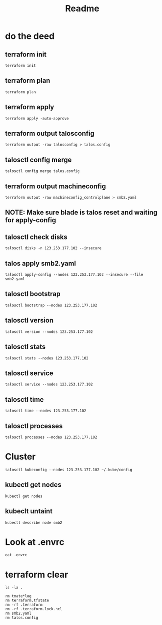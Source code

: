 #+title: Readme
* do the deed
** terraform init
#+begin_src tmate :windows terraform
terraform init
#+end_src
** terraform plan
#+begin_src tmate :windows terraform
terraform plan
#+end_src
** terraform apply
#+begin_src tmate :windows terraform
terraform apply -auto-approve
#+end_src
** terraform output talosconfig
#+begin_src tmate :windows terraform
terraform output -raw talosconfig > talos.config
#+end_src
** talosctl config merge
#+begin_src tmate :windows talos
talosctl config merge talos.config
#+end_src
** terraform output machineconfig
#+begin_src tmate :windows terraform
terraform output -raw machineconfig_controlplane > smb2.yaml
#+end_src
** NOTE: Make sure blade is talos reset and waiting for apply-config
** talosctl check disks
#+begin_src shell
talosctl disks -n 123.253.177.102 --insecure
#+end_src

#+RESULTS:
#+begin_example
DEV        MODEL              SERIAL   TYPE   UUID   WWID   MODALIAS      NAME   SIZE     BUS_PATH
/dev/sda   INTEL SSDSC2BB60   -        SSD    -      -      scsi:t-0x00   -      600 GB   /pci0000:00/0000:00:1f.2/ata1/host0/target0:0:0/0:0:0:0/
#+end_example
** talos apply smb2.yaml
#+begin_src tmate :window talos
talosctl apply-config --nodes 123.253.177.102 --insecure --file smb2.yaml
#+end_src
** talosctl bootstrap
#+begin_src tmate :windows talos
talosctl bootstrap --nodes 123.253.177.102
#+end_src
** talosctl version
#+begin_src shell
talosctl version --nodes 123.253.177.102
#+end_src

#+RESULTS:
#+begin_example
Client:
	Tag:         v1.3.3
	SHA:         c2cdf54a
	Built:
	Go version:  go1.19.4
	OS/Arch:     darwin/arm64
Server:
	NODE:        123.253.177.102
	Tag:         v1.3.1
	SHA:         4469ad12
	Built:
	Go version:  go1.19.4
	OS/Arch:     linux/amd64
	Enabled:     RBAC
#+end_example
** talosctl stats
#+begin_src shell
talosctl stats --nodes 123.253.177.102
#+end_src

#+RESULTS:
#+begin_example
NODE              NAMESPACE   ID       MEMORY(MB)   CPU
123.253.177.102   system      apid     33.35        963194000
123.253.177.102   system      trustd   25.70        201055000
#+end_example
** talosctl service
#+begin_src shell
talosctl service --nodes 123.253.177.102
#+end_src

#+RESULTS:
#+begin_example
NODE              SERVICE      STATE     HEALTH   LAST CHANGE   LAST EVENT
123.253.177.102   apid         Running   OK       5m49s ago     Health check successful
123.253.177.102   containerd   Running   OK       5m56s ago     Health check successful
123.253.177.102   cri          Running   OK       4m55s ago     Health check successful
123.253.177.102   etcd         Running   OK       2m35s ago     Health check successful
123.253.177.102   kubelet      Running   OK       4m33s ago     Health check successful
123.253.177.102   machined     Running   OK       6m5s ago      Health check successful
123.253.177.102   trustd       Running   OK       4m54s ago     Health check successful
123.253.177.102   udevd        Running   OK       4m58s ago     Health check successful
#+end_example
** talosctl time
#+begin_src shell
talosctl time --nodes 123.253.177.102
#+end_src

#+RESULTS:
#+begin_example
NODE              NTP-SERVER     NODE-TIME                                 NTP-SERVER-TIME
123.253.177.102   pool.ntp.org   2023-03-21 00:45:47.908661091 +0000 UTC   2023-03-21 00:45:47.737290535 +0000 UTC
#+end_example
** talosctl processes
#+begin_src shell
talosctl processes --nodes 123.253.177.102
#+end_src

#+RESULTS:
#+begin_example
NODE             PID   STATE  THREADS  CPU-TIME  VIRTMEM  RESMEM  COMMAND
123.253.177.102  2784  S      18       11.27     1.1 GB   318 MB  /usr/local/bin/kube-apiserver --admission-control-config-file=/system/config/kubernetes/kube-apiserver/admission-control-config.yaml --advertise-address=123.253.177.102 --allow-privileged=true --anonymous-auth=false --api-audiences=https://123.253.177.99:6443 --audit-log-maxage=30 --audit-log-maxbackup=10 --audit-log-maxsize=100 --audit-log-path=/var/log/audit/kube/kube-apiserver.log --audit-policy-file=/system/config/kubernetes/kube-apiserver/auditpolicy.yaml --authorization-mode=Node,RBAC --bind-address=0.0.0.0 --client-ca-file=/system/secrets/kubernetes/kube-apiserver/ca.crt --enable-admission-plugins=NodeRestriction --enable-bootstrap-token-auth=true --encryption-provider-config=/system/secrets/kubernetes/kube-apiserver/encryptionconfig.yaml --etcd-cafile=/system/secrets/kubernetes/kube-apiserver/etcd-client-ca.crt --etcd-certfile=/system/secrets/kubernetes/kube-apiserver/etcd-client.crt --etcd-keyfile=/system/secrets/kubernetes/kube-apiserver/etcd-client.key --etcd-servers=https://localhost:2379 --kubelet-client-certificate=/system/secrets/kubernetes/kube-apiserver/apiserver-kubelet-client.crt --kubelet-client-key=/system/secrets/kubernetes/kube-apiserver/apiserver-kubelet-client.key --kubelet-preferred-address-types=InternalIP,ExternalIP,Hostname --profiling=false --proxy-client-cert-file=/system/secrets/kubernetes/kube-apiserver/front-proxy-client.crt --proxy-client-key-file=/system/secrets/kubernetes/kube-apiserver/front-proxy-client.key --requestheader-allowed-names=front-proxy-client --requestheader-client-ca-file=/system/secrets/kubernetes/kube-apiserver/aggregator-ca.crt --requestheader-extra-headers-prefix=X-Remote-Extra- --requestheader-group-headers=X-Remote-Group --requestheader-username-headers=X-Remote-User --secure-port=6443 --service-account-issuer=https://123.253.177.99:6443 --service-account-key-file=/system/secrets/kubernetes/kube-apiserver/service-account.pub --service-account-signing-key-file=/system/secrets/kubernetes/kube-apiserver/service-account.key --service-cluster-ip-range=10.96.0.0/12 --tls-cert-file=/system/secrets/kubernetes/kube-apiserver/apiserver.crt --tls-cipher-suites=TLS_ECDHE_ECDSA_WITH_AES_128_GCM_SHA256,TLS_ECDHE_RSA_WITH_AES_128_GCM_SHA256,TLS_ECDHE_ECDSA_WITH_CHACHA20_POLY1305,TLS_ECDHE_RSA_WITH_AES_256_GCM_SHA384,TLS_ECDHE_RSA_WITH_CHACHA20_POLY1305,TLS_ECDHE_ECDSA_WITH_AES_256_GCM_SHA384,TLS_RSA_WITH_AES_256_GCM_SHA384,TLS_RSA_WITH_AES_128_GCM_SHA256 --tls-min-version=VersionTLS12 --tls-private-key-file=/system/secrets/kubernetes/kube-apiserver/apiserver.key
123.253.177.102  1     S      16       97.74     897 MB   116 MB  /sbin/init
123.253.177.102  2831  S      15       5.79      853 MB   111 MB  /usr/local/bin/kube-controller-manager --use-service-account-credentials --allocate-node-cidrs=true --authentication-kubeconfig=/system/secrets/kubernetes/kube-controller-manager/kubeconfig --authorization-kubeconfig=/system/secrets/kubernetes/kube-controller-manager/kubeconfig --bind-address=127.0.0.1 --cluster-cidr=10.244.0.0/16 --cluster-signing-cert-file=/system/secrets/kubernetes/kube-controller-manager/ca.crt --cluster-signing-key-file=/system/secrets/kubernetes/kube-controller-manager/ca.key --configure-cloud-routes=false --controllers=*,tokencleaner --kubeconfig=/system/secrets/kubernetes/kube-controller-manager/kubeconfig --leader-elect=true --profiling=false --root-ca-file=/system/secrets/kubernetes/kube-controller-manager/ca.crt --service-account-private-key-file=/system/secrets/kubernetes/kube-controller-manager/service-account.key --service-cluster-ip-range=10.96.0.0/12 --tls-min-version=VersionTLS13
123.253.177.102  2436  S      21       4.45      2.4 GB   102 MB  /usr/local/bin/kubelet --bootstrap-kubeconfig=/etc/kubernetes/bootstrap-kubeconfig --cert-dir=/var/lib/kubelet/pki --config=/etc/kubernetes/kubelet.yaml --container-runtime-endpoint=unix:///run/containerd/containerd.sock --hostname-override=smb2 --kubeconfig=/etc/kubernetes/kubeconfig-kubelet --node-ip=123.253.177.102
123.253.177.102  1071  S      15       0.97      826 MB   75 MB   /apid --enable-rbac --enable-ext-key-usage-check
123.253.177.102  2380  S      16       0.22      827 MB   72 MB   /trustd
123.253.177.102  2334  S      21       37.02     790 MB   62 MB   /bin/containerd --address /run/containerd/containerd.sock --config /etc/cri/containerd.toml
123.253.177.102  2900  S      17       3.41      785 MB   55 MB   /usr/local/bin/kube-scheduler --authentication-kubeconfig=/system/secrets/kubernetes/kube-scheduler/kubeconfig --authentication-tolerate-lookup-failure=false --authorization-kubeconfig=/system/secrets/kubernetes/kube-scheduler/kubeconfig --bind-address=127.0.0.1 --kubeconfig=/system/secrets/kubernetes/kube-scheduler/kubeconfig --leader-elect=true --profiling=false --tls-min-version=VersionTLS13
123.253.177.102  1021  S      17       8.89      788 MB   49 MB   /bin/containerd --address /system/run/containerd/containerd.sock --state /system/run/containerd --root /system/var/lib/containerd
123.253.177.102  2569  S      18       4.57      12 GB    48 MB   /usr/local/bin/etcd --advertise-client-urls=https://123.253.177.102:2379 --auto-tls=false --cert-file=/system/secrets/etcd/server.crt --client-cert-auth=true --data-dir=/var/lib/etcd --experimental-compact-hash-check-enabled=true --experimental-initial-corrupt-check=true --experimental-watch-progress-notify-interval=5s --initial-advertise-peer-urls=https://123.253.177.102:2380 --initial-cluster=smb2=https://123.253.177.102:2380 --initial-cluster-state=new --key-file=/system/secrets/etcd/server.key --listen-client-urls=https://0.0.0.0:2379 --listen-peer-urls=https://0.0.0.0:2380 --name=smb2 --peer-auto-tls=false --peer-cert-file=/system/secrets/etcd/peer.crt --peer-client-cert-auth=true --peer-key-file=/system/secrets/etcd/peer.key --peer-trusted-ca-file=/system/secrets/etcd/ca.crt --trusted-ca-file=/system/secrets/etcd/ca.crt
123.253.177.102  2549  S      11       0.01      738 MB   11 MB   /bin/containerd-shim-runc-v2 -namespace system -id etcd -address /run/containerd/containerd.sock
123.253.177.102  2416  S      11       0.04      738 MB   11 MB   /bin/containerd-shim-runc-v2 -namespace system -id kubelet -address /run/containerd/containerd.sock
123.253.177.102  2635  S      12       0.04      738 MB   11 MB   /bin/containerd-shim-runc-v2 -namespace k8s.io -id 34d15e2f2966b344b81047ad2da6eeafaeed5c8a41a19104f60bcb51bff53929 -address /run/containerd/containerd.sock
123.253.177.102  2608  S      12       0.03      738 MB   10 MB   /bin/containerd-shim-runc-v2 -namespace k8s.io -id dd0b48d808a7c919d2b7a962d31c892e425a269edfddee7f4c1f60527b031932 -address /run/containerd/containerd.sock
123.253.177.102  1049  S      12       0.04      738 MB   9.9 MB  /bin/containerd-shim-runc-v2 -namespace system -id apid -address /system/run/containerd/containerd.sock
123.253.177.102  2632  S      12       0.04      738 MB   9.9 MB  /bin/containerd-shim-runc-v2 -namespace k8s.io -id 194d179e16d3a3c326533968f9a14da1c45d072511fddd54d3bc28a0bfc0613a -address /run/containerd/containerd.sock
123.253.177.102  2358  S      11       0.02      738 MB   9.4 MB  /bin/containerd-shim-runc-v2 -namespace system -id trustd -address /system/run/containerd/containerd.sock
123.253.177.102  1109  S      1        0.23      1.5 MB   1.1 MB  /sbin/udevd --resolve-names=never
123.253.177.102  2681  S      1        0.04      995 kB   4.1 kB  /pause
123.253.177.102  2683  S      1        0.04      995 kB   4.1 kB  /pause
123.253.177.102  2685  S      1        0.04      995 kB   4.1 kB  /pause
#+end_example
* Cluster
#+begin_src tmate :window kubeconfig
talosctl kubeconfig --nodes 123.253.177.102 ~/.kube/config
#+end_src

** kubectl get nodes
#+begin_src shell
kubectl get nodes
#+end_src

#+RESULTS:
#+begin_example
NAME   STATUS     ROLES           AGE     VERSION
smb2   NotReady   control-plane   4m50s   v1.26.0
#+end_example
** kubeclt untaint
#+begin_src tmate :window kubeconfig
kubectl describe node smb2
#+end_src

* Look at .envrc
#+begin_src tmate :window cluster
cat .envrc
#+end_src
* terraform clear
#+begin_src tmate :window tf
ls -la .
#+end_src
#+begin_src tmate :window tf
rm tmate*log
rm terraform.tfstate
rm -rf .terraform
rm -rf .terraform.lock.hcl
rm smb2.yaml
rm talos.config
#+end_src
